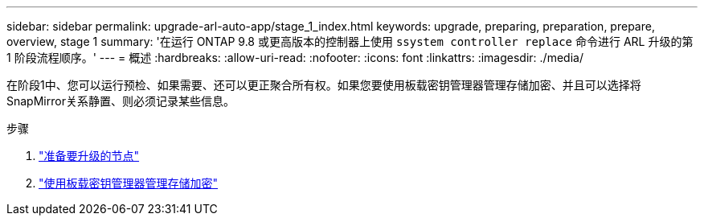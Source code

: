 ---
sidebar: sidebar 
permalink: upgrade-arl-auto-app/stage_1_index.html 
keywords: upgrade, preparing, preparation, prepare, overview, stage 1 
summary: '在运行 ONTAP 9.8 或更高版本的控制器上使用 `ssystem controller replace` 命令进行 ARL 升级的第 1 阶段流程顺序。' 
---
= 概述
:hardbreaks:
:allow-uri-read: 
:nofooter: 
:icons: font
:linkattrs: 
:imagesdir: ./media/


[role="lead"]
在阶段1中、您可以运行预检、如果需要、还可以更正聚合所有权。如果您要使用板载密钥管理器管理存储加密、并且可以选择将SnapMirror关系静置、则必须记录某些信息。

.步骤
. link:prepare_nodes_for_upgrade.html["准备要升级的节点"]
. link:manage_storage_encryption_using_okm.html["使用板载密钥管理器管理存储加密"]

